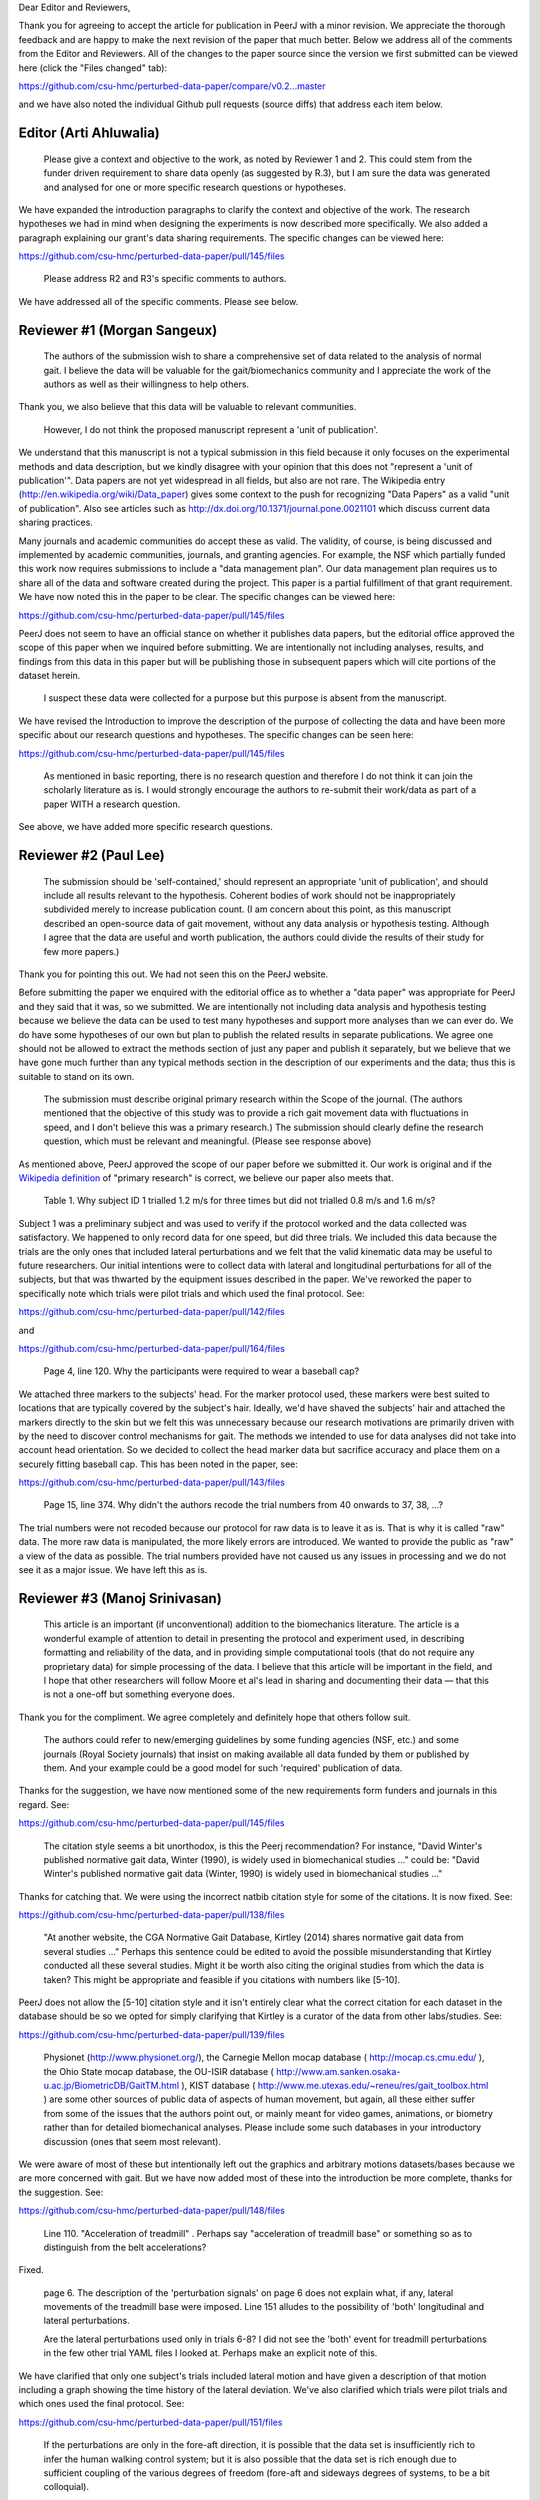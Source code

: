 Dear Editor and Reviewers,

Thank you for agreeing to accept the article for publication in PeerJ with a
minor revision. We appreciate the thorough feedback and are happy to make the
next revision of the paper that much better. Below we address all of the
comments from the Editor and Reviewers. All of the changes to the paper source
since the version we first submitted can be viewed here (click the "Files
changed" tab):

https://github.com/csu-hmc/perturbed-data-paper/compare/v0.2...master

and we have also noted the individual Github pull requests (source diffs) that
address each item below.

Editor (Arti Ahluwalia)
=======================

   Please give a context and objective to the work, as noted by Reviewer 1 and
   2. This could stem from the funder driven requirement to share data openly
   (as suggested by R.3), but I am sure the data was generated and analysed for
   one or more specific research questions or hypotheses.

We have expanded the introduction paragraphs to clarify the context and
objective of the work. The research hypotheses we had in mind when designing
the experiments is now described more specifically. We also added a paragraph
explaining our grant's data sharing requirements. The specific changes can be
viewed here:

https://github.com/csu-hmc/perturbed-data-paper/pull/145/files

   Please address R2 and R3's specific comments to authors.

We have addressed all of the specific comments. Please see below.

Reviewer #1 (Morgan Sangeux)
============================

   The authors of the submission wish to share a comprehensive set of data
   related to the analysis of normal gait. I believe the data will be valuable
   for the gait/biomechanics community and I appreciate the work of the authors
   as well as their willingness to help others.

Thank you, we also believe that this data will be valuable to relevant
communities.

   However, I do not think the proposed manuscript represent a 'unit of
   publication'.

We understand that this manuscript is not a typical submission in this field
because it only focuses on the experimental methods and data description, but
we kindly disagree with your opinion that this does not "represent a 'unit of
publication'". Data papers are not yet widespread in all fields, but also are
not rare. The Wikipedia entry (http://en.wikipedia.org/wiki/Data_paper) gives
some context to the push for recognizing "Data Papers" as a valid "unit of
publication". Also see articles such as
http://dx.doi.org/10.1371/journal.pone.0021101 which discuss current data
sharing practices.

Many journals and academic communities do accept these as valid. The validity,
of course, is being discussed and implemented by academic communities,
journals, and granting agencies. For example, the NSF which partially funded
this work now requires submissions to include a "data management plan".  Our
data management plan requires us to share all of the data and software created
during the project. This paper is a partial fulfillment of that grant
requirement. We have now noted this in the paper to be clear. The specific
changes can be viewed here:

https://github.com/csu-hmc/perturbed-data-paper/pull/145/files

PeerJ does not seem to have an official stance on whether it publishes data
papers, but the editorial office approved the scope of this paper when we
inquired before submitting. We are intentionally not including analyses,
results, and findings from this data in this paper but will be publishing those
in subsequent papers which will cite portions of the dataset herein.

   I suspect these data were collected for a purpose but this purpose is absent
   from the manuscript.

We have revised the Introduction to improve the description of the purpose of
collecting the data and have been more specific about our research questions and
hypotheses. The specific changes can be seen here:

https://github.com/csu-hmc/perturbed-data-paper/pull/145/files

   As mentioned in basic reporting, there is no research question and therefore
   I do not think it can join the scholarly literature as is. I would strongly
   encourage the authors to re-submit their work/data as part of a paper WITH a
   research question.

See above, we have added more specific research questions.

Reviewer #2 (Paul Lee)
======================

   The submission should be 'self-contained,' should represent an appropriate
   'unit of publication', and should include all results relevant to the
   hypothesis. Coherent bodies of work should not be inappropriately subdivided
   merely to increase publication count.
   (I am concern about this point, as this manuscript described an open-source
   data of gait movement, without any data analysis or hypothesis testing.
   Although I agree that the data are useful and worth publication, the authors
   could divide the results of their study for few more papers.)

Thank you for pointing this out. We had not seen this on the PeerJ website.

Before submitting the paper we enquired with the editorial office as to whether
a "data paper" was appropriate for PeerJ and they said that it was, so we
submitted. We are intentionally not including data analysis and hypothesis
testing because we believe the data can be used to test many hypotheses and
support more analyses than we can ever do. We do have some hypotheses of our
own but plan to publish the related results in separate publications. We agree
one should not be allowed to extract the methods section of just any paper and
publish it separately, but we believe that we have gone much further than any
typical methods section in the description of our experiments and the data;
thus this is suitable to stand on its own.

   The submission must describe original primary research within the Scope of
   the journal.
   (The authors mentioned that the objective of this study was to provide a
   rich gait movement data with fluctuations in speed, and I don't believe this
   was a primary research.)
   The submission should clearly define the research question, which must be
   relevant and meaningful.
   (Please see response above)

As mentioned above, PeerJ approved the scope of our paper before we submitted
it. Our work is original and if the `Wikipedia definition`_ of "primary
research" is correct, we believe our paper also meets that.

.. _Wikipedia definition: http://en.wikipedia.org/wiki/Primary_research

   Table 1. Why subject ID 1 trialled 1.2 m/s for three times but did not
   trialled 0.8 m/s and 1.6 m/s?

Subject 1 was a preliminary subject and was used to verify if the protocol
worked and the data collected was satisfactory. We happened to only record data
for one speed, but did three trials. We included this data because the
trials are the only ones that included lateral perturbations and we felt that
the valid kinematic data may be useful to future researchers. Our initial
intentions were to collect data with lateral and longitudinal perturbations for
all of the subjects, but that was thwarted by the equipment issues described in
the paper. We've reworked the paper to specifically note which trials were
pilot trials and which used the final protocol. See:

https://github.com/csu-hmc/perturbed-data-paper/pull/142/files

and

https://github.com/csu-hmc/perturbed-data-paper/pull/164/files

   Page 4, line 120. Why the participants were required to wear a baseball cap?

We attached three markers to the subjects' head. For the marker protocol used,
these markers were best suited to locations that are typically covered by the
subject's hair. Ideally, we'd have shaved the subjects' hair and attached the
markers directly to the skin but we felt this was unnecessary because our
research motivations are primarily driven with by the need to discover control
mechanisms for gait. The methods we intended to use for data analyses did not take into
account head orientation. So we decided to collect the head marker data but
sacrifice accuracy and place them on a securely fitting baseball cap. This has
been noted in the paper, see:

https://github.com/csu-hmc/perturbed-data-paper/pull/143/files

   Page 15, line 374. Why didn't the authors recode the trial numbers from 40
   onwards to 37, 38, ...?

The trial numbers were not recoded because our protocol for raw data is to
leave it as is. That is why it is called "raw" data. The more raw data is
manipulated, the more likely errors are introduced. We wanted to provide the
public as "raw" a view of the data as possible. The trial numbers provided have
not caused us any issues in processing and we do not see it as a major issue.
We have left this as is.

Reviewer #3 (Manoj Srinivasan)
==============================

   This article is an important (if unconventional) addition to the
   biomechanics literature. The article is a wonderful example of attention to
   detail in presenting the protocol and experiment used, in describing
   formatting and reliability of the data, and in providing simple
   computational tools (that do not require any proprietary data) for simple
   processing of the data. I believe that this article will be important in the
   field, and I hope that other researchers will follow Moore et al's lead in
   sharing and documenting their data — that this is not a one-off but
   something everyone does.

Thank you for the compliment. We agree completely and definitely hope that
others follow suit.

   The authors could refer to new/emerging guidelines by some funding agencies
   (NSF, etc.) and some journals (Royal Society journals) that insist on making
   available all data funded by them or published by them. And your example
   could be a good model for such 'required' publication of data.

Thanks for the suggestion, we have now mentioned some of the new requirements
form funders and journals in this regard. See:

https://github.com/csu-hmc/perturbed-data-paper/pull/145/files

   The citation style seems a bit unorthodox, is this the Peerj recommendation?
   For instance, "David Winter's published normative gait data, Winter (1990),
   is widely used in biomechanical studies ..." could be: "David Winter's
   published normative gait data (Winter, 1990) is widely used in biomechanical
   studies ..."

Thanks for catching that. We were using the incorrect natbib citation style for
some of the citations. It is now fixed. See:

https://github.com/csu-hmc/perturbed-data-paper/pull/138/files

   "At another website, the CGA Normative Gait Database, Kirtley (2014) shares
   normative gait data from several studies ..." Perhaps this sentence could be
   edited to avoid the possible misunderstanding that Kirtley conducted all
   these several studies. Might it be worth also citing the original studies
   from which the data is taken? This might be appropriate and feasible if you
   citations with numbers like [5-10].

PeerJ does not allow the [5-10] citation style and it isn't entirely clear what
the correct citation for each dataset in the database should be so we opted for
simply clarifying that Kirtley is a curator of the data from other
labs/studies. See:

https://github.com/csu-hmc/perturbed-data-paper/pull/139/files

   Physionet (http://www.physionet.org/), the Carnegie Mellon mocap database (
   http://mocap.cs.cmu.edu/ ), the Ohio State mocap database, the OU-ISIR
   database ( http://www.am.sanken.osaka-u.ac.jp/BiometricDB/GaitTM.html ),
   KIST database ( http://www.me.utexas.edu/~reneu/res/gait_toolbox.html ) are
   some other sources of public data of aspects of human movement, but again,
   all these either suffer from some of the issues that the authors point out,
   or mainly meant for video games, animations, or biometry rather than for
   detailed biomechanical analyses.  Please include some such databases in your
   introductory discussion (ones that seem most relevant).

We were aware of most of these but intentionally left out the graphics and
arbitrary motions datasets/bases because we are more concerned with gait. But
we have now added most of these into the introduction be more complete, thanks for
the suggestion. See:

https://github.com/csu-hmc/perturbed-data-paper/pull/148/files

   Line 110. "Acceleration of treadmill" . Perhaps say "acceleration of
   treadmill base" or something so as to distinguish from the belt
   accelerations?

Fixed.

   page 6. The description of the 'perturbation signals' on page 6 does not
   explain what, if any, lateral movements of the treadmill base were imposed.
   Line 151 alludes to the possibility of 'both' longitudinal and lateral
   perturbations.

   Are the lateral perturbations used only in trials 6-8? I did not see the
   'both' event for treadmill perturbations in the few other trial YAML files I
   looked at. Perhaps make an explicit note of this.

We have clarified that only one subject's trials included lateral motion and
have given a description of that motion including a graph showing the time
history of the lateral deviation. We've also clarified which trials were pilot
trials and which ones used the final protocol. See:

https://github.com/csu-hmc/perturbed-data-paper/pull/151/files

   If the perturbations are only in the fore-aft direction, it is possible that
   the data set is insufficiently rich to infer the human walking control
   system; but it is also possible that the data set is rich enough due to
   sufficient coupling of the various degrees of freedom (fore-aft and sideways
   degrees of systems, to be a bit colloquial).

Yes, this data may only be suitable for longitudinal control studies. We had
hoped to have longitudinal and lateral perturbations for the entire study but
were foiled by the unforeseen equipment limitations. But we have added the
stride width comparisons between unperturbed and perturbed data when only
longitudinal perturbations are applied and it turns out there is a relative
increase in stride width. So it may be useful for lateral control studies. See:

https://github.com/csu-hmc/perturbed-data-paper/pull/136/files

   Line 184-185. "When belt speed is not constant, the inertia of the rollers
   and motor will induce error in the force plate x axis moment, and hence, the
   anterior-posterior coordinate (z axis) of the center of pressure that is
   measured by the instrumentation in the treadmill." This comment by the
   authors creates doubt in the reader's mind as to whether the other force
   values are reliable. Perhaps the authors could add an explicit note allaying
   any such doubts.

We've added a bit more explaining how this can be remedied with the cited
paper. See:

https://github.com/csu-hmc/perturbed-data-paper/pull/147/files

   Line 194. The abbreviation 'YAML' is used without previous definition. While
   ASCII is a common-enough word, I'd suggest that YAML is not. Perhaps the
   authors could explain what YAML is in the following sentence, and then refer
   to one of their YAML listings (Listing 1.) in that sentence. Please look for
   other uncommon abbreviations to clarify throughout the paper.

YAML is now defined in a footnote. See:

https://github.com/csu-hmc/perturbed-data-paper/pull/137/files

   232. TSV (tab separated file). perhaps the expansion in parenthesis.

We defined TSV at the first mention of it, so we did not add any more
definitions.

   Figure 4, caption. Perhaps indicate in your caption what the 'zero' for your
   angles correspond to? Alternatively, what does the 'calibration pose'
   correspond to? I believe that the convention used is different from, for
   instance, David Winter's data (which is, of course, fine). I believe -90
   degrees ankle corresponds to quite standing in this figure, whereas in
   Winter's data, 0 degrees ankle is close to quiet standing.

We've added clarification of the nominal configuration, i.e. joint angles = 0.
See:

https://github.com/csu-hmc/perturbed-data-paper/pull/140/files

   374. Is there a reason why the authors did not re-arrange the trial numbers
   for publication — ignoring accidentally skipped trials, etc?

See the explanation given for reviewer #2's same question.

   Figure 5. Nice figure. It would be interesting to see step width
   distributions as well, comparing perturbed and unperturbed, as it would
   answer my question of whether people's sideways dynamics were substantially
   affected as well. This is not absolutely necessary for the point that the
   authors wish to make, but could be a quick easy thing for the authors to
   generate from their data (especially given that they have already estimated
   the stride-length, step width is probably only a couple of lines of code!).

We've added the stride width and are happy to report that there is some
increase in stride width given longitudinal perturbations. And yes, it only
took a few more lines of code. See:

https://github.com/csu-hmc/perturbed-data-paper/pull/136/files

   pages 16-17. I especially liked the 'Data Limitations' section. But I would
   suggest that all of these limitations be included as part of the meta data
   in the corresponding YAML files. For instance, in lines 378-381, you state
   that the force measurements should not be trusted in trials 6-15. I checked
   the YAML file for trial 6 and 15 (T006 and T015) to see if its 'notes'
   contained the same note, and it did not (unless I missed something). I think
   this would be very useful. Of course, I do see that other types of
   limitations or explanations are in the 'notes' section of the YAML file.

The only thing that is not included the YAML files are our recommendations to
avoid using the ground reaction loads for trials 6-15. But these are included
in the README file that is included in both of the compressed data files. We
have opted to leave this as is to avoid creating a new version of the dataset.
